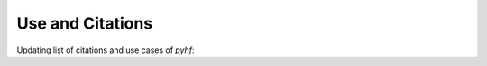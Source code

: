 Use and Citations
=================

Updating list of citations and use cases of `pyhf`:

.. bibliography:: bib/use_citations.bib
   :list: bullet
   :all:
   :style: plain
